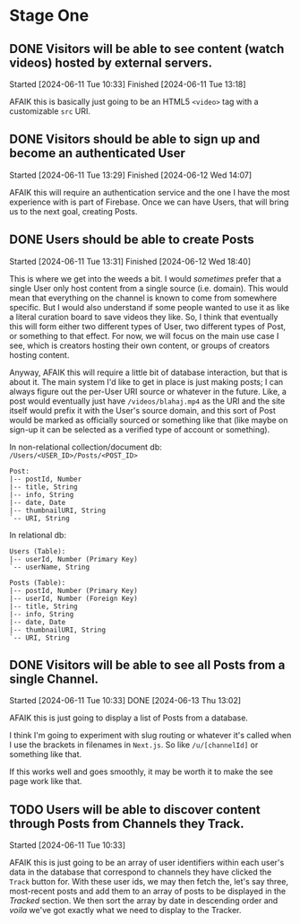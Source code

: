 * Stage One

** DONE Visitors will be able to see content (watch videos) hosted by external servers.
Started [2024-06-11 Tue 10:33]
Finished [2024-06-11 Tue 13:18]

AFAIK this is basically just going to be an HTML5 ~<video>~ tag with a customizable ~src~ URI.

** DONE Visitors should be able to sign up and become an authenticated User
Started [2024-06-11 Tue 13:29]
Finished [2024-06-12 Wed 14:07]

AFAIK this will require an authentication service and the one I have the most experience with is part of Firebase. Once we can have Users, that will bring us to the next goal, creating Posts.

** DONE Users should be able to create Posts
Started [2024-06-11 Tue 13:31]
Finished [2024-06-12 Wed 18:40]

This is where we get into the weeds a bit. I would /sometimes/ prefer that a single User only host content from a single source (i.e. domain). This would mean that everything on the channel is known to come from somewhere specific. But I would also understand if some people wanted to use it as like a literal curation board to save videos they like. So, I think that eventually this will form either two different types of User, two different types of Post, or something to that effect. For now, we will focus on the main use case I see, which is creators hosting their own content, or groups of creators hosting content.

Anyway, AFAIK this will require a little bit of database interaction, but that is about it. The main system I'd like to get in place is just making posts; I can always figure out the per-User URI source or whatever in the future. Like, a post would eventually just have =/videos/blahaj.mp4= as the URI and the site itself would prefix it with the User's source domain, and this sort of Post would be marked as officially sourced or something like that (like maybe on sign-up it can be selected as a verified type of account or something).

In non-relational collection/document db: =/Users/<USER_ID>/Posts/<POST_ID>=
#+begin_example
Post:
|-- postId, Number
|-- title, String
|-- info, String
|-- date, Date
|-- thumbnailURI, String
`-- URI, String
#+end_example

In relational db:
#+begin_example
Users (Table):
|-- userId, Number (Primary Key)
`-- userName, String

Posts (Table):
|-- postId, Number (Primary Key)
|-- userId, Number (Foreign Key)
|-- title, String
|-- info, String
|-- date, Date
|-- thumbnailURI, String
`-- URI, String
#+end_example

** DONE Visitors will be able to see all Posts from a single Channel.
Started [2024-06-11 Tue 10:33]
DONE [2024-06-13 Thu 13:02]

AFAIK this is just going to display a list of Posts from a database.

I think I'm going to experiment with slug routing or whatever it's called when I use the brackets in filenames in =Next.js=. So like ~/u/[channelId]~ or something like that.

If this works well and goes smoothly, it may be worth it to make the see page work like that.

** TODO Users will be able to discover content through Posts from Channels they Track.
Started [2024-06-11 Tue 10:33]

AFAIK this is just going to be an array of user identifiers within each user's data in the database that correspond to channels they have clicked the ~Track~ button for. With these user ids, we may then fetch the, let's say three, most-recent posts and add them to an array of posts to be displayed in the /Tracked/ section. We then sort the array by date in descending order and /voila/ we've got exactly what we need to display to the Tracker.
